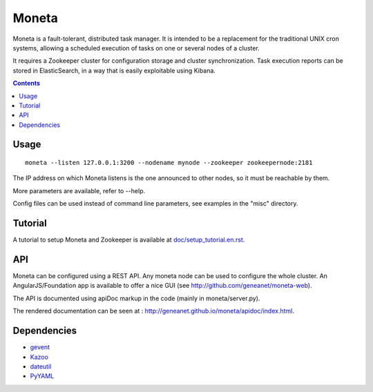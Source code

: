 ======
Moneta
======

Moneta is a fault-tolerant, distributed task manager.
It is intended to be a replacement for the traditional UNIX cron systems, allowing a scheduled execution of tasks on one or several nodes of a cluster.

It requires a Zookeeper cluster for configuration storage and cluster synchronization.
Task execution reports can be stored in ElasticSearch, in a way that is easily exploitable using Kibana.

.. contents::

Usage
=====

::

 moneta --listen 127.0.0.1:3200 --nodename mynode --zookeeper zookeepernode:2181

The IP address on which Moneta listens is the one announced to other nodes, so it must be reachable by them.

More parameters are available, refer to --help.

Config files can be used instead of command line parameters, see examples in the "misc" directory.

Tutorial
========

A tutorial to setup Moneta and Zookeeper is available at `<doc/setup_tutorial.en.rst>`_.

API
===

Moneta can be configured using a REST API. Any moneta node can be used to configure the whole cluster.
An AngularJS/Foundation app is available to offer a nice GUI (see http://github.com/geneanet/moneta-web).

The API is documented using apiDoc markup in the code (mainly in moneta/server.py).

The rendered documentation can be seen at : http://geneanet.github.io/moneta/apidoc/index.html.

Dependencies
============

- `gevent <https://github.com/gevent/gevent>`_
- `Kazoo <https://github.com/python-zk/kazoo>`_
- `dateutil <https://github.com/dateutil/dateutil>`_
- `PyYAML <https://github.com/yaml/pyyaml>`_
